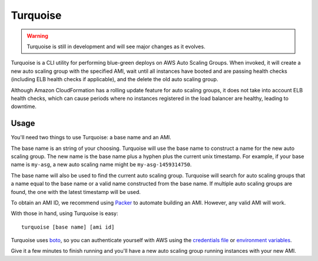 Turquoise
=========

.. warning::

   Turquoise is still in development and will see major changes as it evolves.

Turquoise is a CLI utility for performing blue-green deploys on AWS Auto
Scaling Groups.  When invoked, it will create a new auto scaling group with the
specified AMI, wait until all instances have booted and are passing health
checks (including ELB health checks if applicable), and the delete the old auto
scaling group.

Although Amazon CloudFormation has a rolling update feature for auto scaling
groups, it does not take into account ELB health checks, which can cause
periods where no instances registered in the load balancer are healthy, leading
to downtime.

Usage
-----

You'll need two things to use Turquoise:  a base name and an AMI.

The base name is an string of your choosing. Turquoise will use the base name
to construct a name for the new auto scaling group.  The new name is the base
name plus a hyphen plus the current unix timestamp.  For example, if your base
name is ``my-asg``, a new auto scaling name might be ``my-asg-1459314750``.

The base name will also be used to find the current auto scaling group.
Turquoise will search for auto scaling groups that a name equal to the base
name or a valid name constructed from the base name.  If multiple auto scaling
groups are found, the one with the latest timestamp will be used.

To obtain an AMI ID, we recommend using Packer_ to
automate building an AMI.  However, any valid AMI will work.

With those in hand, using Turquoise is easy::

    turquoise [base name] [ami id]

Turquoise uses boto_, so you can
authenticate yourself with AWS using the `credentials file`_ or
`environment variables`_.

Give it a few minutes to finish running and you'll have a new auto scaling
group running instances with your new AMI.

.. _Packer: https://www.packer.io/
.. _boto: https://boto3.readthedocs.org/en/latest/
.. _`credentials file`: http://docs.aws.amazon.com/cli/latest/userguide/cli-chap-getting-started.html#cli-config-files
.. _`environment variables`: http://docs.aws.amazon.com/cli/latest/userguide/cli-chap-getting-started.html#cli-environment
